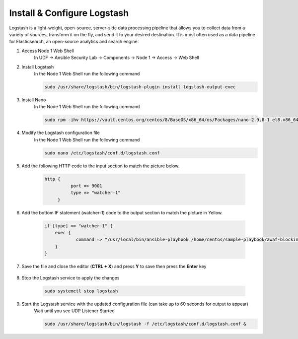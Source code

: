 Install & Configure Logstash
============================

Logstash is a light-weight, open-source, server-side data processing pipeline that allows you to collect data from a variety of sources, transform it on the fly, and send it to your desired destination. It is most often used as a data pipeline for Elasticsearch, an open-source analytics and search engine. 

#. Access Node 1 Web Shell
     In UDF -> Ansible Security Lab -> Components -> Node 1 -> Access -> Web Shell

     .. image:: ../images/Event/Picture9.png
          :width: 400
#. Install Logstash
     In the Node 1 Web Shell run the following command

     .. code-block::

       sudo /usr/share/logstash/bin/logstash-plugin install logstash-output-exec

     .. image:: ../images/Event/Picture10.png
          :width: 850
#. Install Nano
     In the Node 1 Web Shell run the following command 
     
     .. code-block::

       sudo rpm -ihv https://vault.centos.org/centos/8/BaseOS/x86_64/os/Packages/nano-2.9.8-1.el8.x86_64.rpm 
#. Modify the Logstash configuration file
     In the Node 1 Web Shell run the following command
     
     .. code-block::

       sudo nano /etc/logstash/conf.d/logstash.conf
#. Add the following HTTP code to the input section to match the picture below.

     .. code-block::

                 http {
                           port => 9001
                           type => "watcher-1"
                      }
  
     .. image:: ../images/Event/Output1.png
          :width: 650
#. Add the bottom IF statement (watcher-1) code to the output section to match the picture in Yellow.
     
     .. code-block::

            if [type] == "watcher-1" {
                exec {
                        command => "/usr/local/bin/ansible-playbook /home/centos/sample-playbook/awaf-blocking.yaml"
                }
            }

     .. image:: ../images/Event/Output2.png
          :width: 850
#. Save the file and close the editor (**CTRL + X**) and press **Y** to save then press the **Enter** key
     
     .. image:: ../images/Event/Picture11.png
          :width: 600
#. Stop the Logstash service to apply the changes
     
     .. code-block::

          sudo systemctl stop logstash
     
     .. image:: ../images/Event/Picture12.png
          :width: 600
#. Start the Logstash service with the updated configuration file (can take up to 60 seconds for output to appear)
     Wait until you see UDP Listener Started
     
     .. code-block::
          
          sudo /usr/share/logstash/bin/logstash -f /etc/logstash/conf.d/logstash.conf &

     .. image:: ../images/Event/Picture13.png
          :width: 850